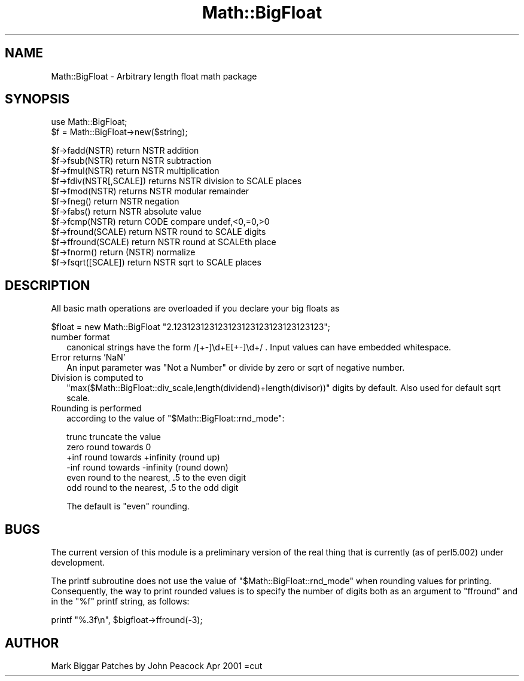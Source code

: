 .\" Automatically generated by Pod::Man version 1.15
.\" Fri Apr 20 13:10:07 2001
.\"
.\" Standard preamble:
.\" ======================================================================
.de Sh \" Subsection heading
.br
.if t .Sp
.ne 5
.PP
\fB\\$1\fR
.PP
..
.de Sp \" Vertical space (when we can't use .PP)
.if t .sp .5v
.if n .sp
..
.de Ip \" List item
.br
.ie \\n(.$>=3 .ne \\$3
.el .ne 3
.IP "\\$1" \\$2
..
.de Vb \" Begin verbatim text
.ft CW
.nf
.ne \\$1
..
.de Ve \" End verbatim text
.ft R

.fi
..
.\" Set up some character translations and predefined strings.  \*(-- will
.\" give an unbreakable dash, \*(PI will give pi, \*(L" will give a left
.\" double quote, and \*(R" will give a right double quote.  | will give a
.\" real vertical bar.  \*(C+ will give a nicer C++.  Capital omega is used
.\" to do unbreakable dashes and therefore won't be available.  \*(C` and
.\" \*(C' expand to `' in nroff, nothing in troff, for use with C<>
.tr \(*W-|\(bv\*(Tr
.ds C+ C\v'-.1v'\h'-1p'\s-2+\h'-1p'+\s0\v'.1v'\h'-1p'
.ie n \{\
.    ds -- \(*W-
.    ds PI pi
.    if (\n(.H=4u)&(1m=24u) .ds -- \(*W\h'-12u'\(*W\h'-12u'-\" diablo 10 pitch
.    if (\n(.H=4u)&(1m=20u) .ds -- \(*W\h'-12u'\(*W\h'-8u'-\"  diablo 12 pitch
.    ds L" ""
.    ds R" ""
.    ds C` ""
.    ds C' ""
'br\}
.el\{\
.    ds -- \|\(em\|
.    ds PI \(*p
.    ds L" ``
.    ds R" ''
'br\}
.\"
.\" If the F register is turned on, we'll generate index entries on stderr
.\" for titles (.TH), headers (.SH), subsections (.Sh), items (.Ip), and
.\" index entries marked with X<> in POD.  Of course, you'll have to process
.\" the output yourself in some meaningful fashion.
.if \nF \{\
.    de IX
.    tm Index:\\$1\t\\n%\t"\\$2"
..
.    nr % 0
.    rr F
.\}
.\"
.\" For nroff, turn off justification.  Always turn off hyphenation; it
.\" makes way too many mistakes in technical documents.
.hy 0
.if n .na
.\"
.\" Accent mark definitions (@(#)ms.acc 1.5 88/02/08 SMI; from UCB 4.2).
.\" Fear.  Run.  Save yourself.  No user-serviceable parts.
.bd B 3
.    \" fudge factors for nroff and troff
.if n \{\
.    ds #H 0
.    ds #V .8m
.    ds #F .3m
.    ds #[ \f1
.    ds #] \fP
.\}
.if t \{\
.    ds #H ((1u-(\\\\n(.fu%2u))*.13m)
.    ds #V .6m
.    ds #F 0
.    ds #[ \&
.    ds #] \&
.\}
.    \" simple accents for nroff and troff
.if n \{\
.    ds ' \&
.    ds ` \&
.    ds ^ \&
.    ds , \&
.    ds ~ ~
.    ds /
.\}
.if t \{\
.    ds ' \\k:\h'-(\\n(.wu*8/10-\*(#H)'\'\h"|\\n:u"
.    ds ` \\k:\h'-(\\n(.wu*8/10-\*(#H)'\`\h'|\\n:u'
.    ds ^ \\k:\h'-(\\n(.wu*10/11-\*(#H)'^\h'|\\n:u'
.    ds , \\k:\h'-(\\n(.wu*8/10)',\h'|\\n:u'
.    ds ~ \\k:\h'-(\\n(.wu-\*(#H-.1m)'~\h'|\\n:u'
.    ds / \\k:\h'-(\\n(.wu*8/10-\*(#H)'\z\(sl\h'|\\n:u'
.\}
.    \" troff and (daisy-wheel) nroff accents
.ds : \\k:\h'-(\\n(.wu*8/10-\*(#H+.1m+\*(#F)'\v'-\*(#V'\z.\h'.2m+\*(#F'.\h'|\\n:u'\v'\*(#V'
.ds 8 \h'\*(#H'\(*b\h'-\*(#H'
.ds o \\k:\h'-(\\n(.wu+\w'\(de'u-\*(#H)/2u'\v'-.3n'\*(#[\z\(de\v'.3n'\h'|\\n:u'\*(#]
.ds d- \h'\*(#H'\(pd\h'-\w'~'u'\v'-.25m'\f2\(hy\fP\v'.25m'\h'-\*(#H'
.ds D- D\\k:\h'-\w'D'u'\v'-.11m'\z\(hy\v'.11m'\h'|\\n:u'
.ds th \*(#[\v'.3m'\s+1I\s-1\v'-.3m'\h'-(\w'I'u*2/3)'\s-1o\s+1\*(#]
.ds Th \*(#[\s+2I\s-2\h'-\w'I'u*3/5'\v'-.3m'o\v'.3m'\*(#]
.ds ae a\h'-(\w'a'u*4/10)'e
.ds Ae A\h'-(\w'A'u*4/10)'E
.    \" corrections for vroff
.if v .ds ~ \\k:\h'-(\\n(.wu*9/10-\*(#H)'\s-2\u~\d\s+2\h'|\\n:u'
.if v .ds ^ \\k:\h'-(\\n(.wu*10/11-\*(#H)'\v'-.4m'^\v'.4m'\h'|\\n:u'
.    \" for low resolution devices (crt and lpr)
.if \n(.H>23 .if \n(.V>19 \
\{\
.    ds : e
.    ds 8 ss
.    ds o a
.    ds d- d\h'-1'\(ga
.    ds D- D\h'-1'\(hy
.    ds th \o'bp'
.    ds Th \o'LP'
.    ds ae ae
.    ds Ae AE
.\}
.rm #[ #] #H #V #F C
.\" ======================================================================
.\"
.IX Title "Math::BigFloat 3"
.TH Math::BigFloat 3 "perl v5.6.1" "2001-02-23" "Perl Programmers Reference Guide"
.UC
.SH "NAME"
Math::BigFloat \- Arbitrary length float math package
.SH "SYNOPSIS"
.IX Header "SYNOPSIS"
.Vb 2
\&  use Math::BigFloat;
\&  $f = Math::BigFloat->new($string);
.Ve
.Vb 12
\&  $f->fadd(NSTR) return NSTR            addition
\&  $f->fsub(NSTR) return NSTR            subtraction
\&  $f->fmul(NSTR) return NSTR            multiplication
\&  $f->fdiv(NSTR[,SCALE]) returns NSTR   division to SCALE places
\&  $f->fmod(NSTR) returns NSTR           modular remainder
\&  $f->fneg() return NSTR                negation
\&  $f->fabs() return NSTR                absolute value
\&  $f->fcmp(NSTR) return CODE            compare undef,<0,=0,>0
\&  $f->fround(SCALE) return NSTR         round to SCALE digits
\&  $f->ffround(SCALE) return NSTR        round at SCALEth place
\&  $f->fnorm() return (NSTR)             normalize
\&  $f->fsqrt([SCALE]) return NSTR        sqrt to SCALE places
.Ve
.SH "DESCRIPTION"
.IX Header "DESCRIPTION"
All basic math operations are overloaded if you declare your big
floats as
.PP
.Vb 1
\&    $float = new Math::BigFloat "2.123123123123123123123123123123123";
.Ve
.Ip "number format" 2
.IX Item "number format"
canonical strings have the form /[+\-]\ed+E[+\-]\ed+/ .  Input values can
have embedded whitespace.
.Ip "Error returns 'NaN'" 2
.IX Item "Error returns 'NaN'"
An input parameter was \*(L"Not a Number\*(R" or divide by zero or sqrt of
negative number.
.Ip "Division is computed to" 2
.IX Item "Division is computed to"
\&\f(CW\*(C`max($Math::BigFloat::div_scale,length(dividend)+length(divisor))\*(C'\fR
digits by default.
Also used for default sqrt scale.
.Ip "Rounding is performed" 2
.IX Item "Rounding is performed"
according to the value of
\&\f(CW\*(C`$Math::BigFloat::rnd_mode\*(C'\fR:
.Sp
.Vb 6
\&  trunc     truncate the value
\&  zero      round towards 0
\&  +inf      round towards +infinity (round up)
\&  -inf      round towards -infinity (round down)
\&  even      round to the nearest, .5 to the even digit
\&  odd       round to the nearest, .5 to the odd digit
.Ve
The default is \f(CW\*(C`even\*(C'\fR rounding.
.SH "BUGS"
.IX Header "BUGS"
The current version of this module is a preliminary version of the
real thing that is currently (as of perl5.002) under development.
.PP
The printf subroutine does not use the value of
\&\f(CW\*(C`$Math::BigFloat::rnd_mode\*(C'\fR when rounding values for printing.
Consequently, the way to print rounded values is
to specify the number of digits both as an
argument to \f(CW\*(C`ffround\*(C'\fR and in the \f(CW\*(C`%f\*(C'\fR printf string,
as follows:
.PP
.Vb 1
\&  printf "%.3f\en", $bigfloat->ffround(-3);
.Ve
.SH "AUTHOR"
.IX Header "AUTHOR"
Mark Biggar
Patches by John Peacock Apr 2001
=cut
